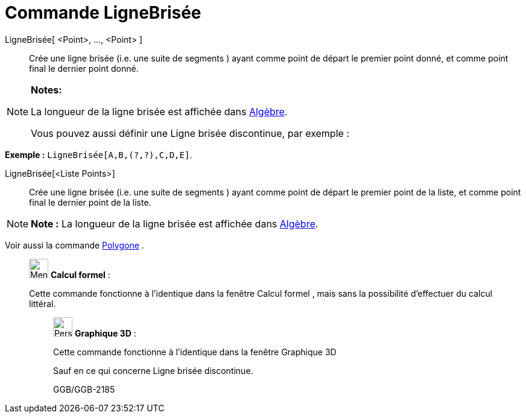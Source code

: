 = Commande LigneBrisée
:page-en: commands/Polyline
ifdef::env-github[:imagesdir: /fr/modules/ROOT/assets/images]

LigneBrisée[ <Point>, ..., <Point> ]::
  Crée une ligne brisée (i.e. une suite de segments ) ayant comme point de départ le premier point donné, et comme point
  final le dernier point donné.

[NOTE]
====

*Notes:*

La longueur de la ligne brisée est affichée dans xref:/Algèbre.adoc[Algèbre].

Vous pouvez aussi définir une Ligne brisée discontinue, par exemple :

[EXAMPLE]
====

*Exemple :* `++LigneBrisée[A,B,(?,?),C,D,E]++`.

====

====

LigneBrisée[<Liste Points>]::
  Crée une ligne brisée (i.e. une suite de segments ) ayant comme point de départ le premier point de la liste, et comme
  point final le dernier point de la liste.

[NOTE]
====

*Note :* La longueur de la ligne brisée est affichée dans xref:/Algèbre.adoc[Algèbre].

====

Voir aussi la commande xref:/commands/Polygone.adoc[Polygone] .

____________________________________________________________

image:32px-Menu_view_cas.svg.png[Menu view cas.svg,width=32,height=32] *Calcul formel* :

Cette commande fonctionne à l'identique dans la fenêtre Calcul formel , mais sans la possibilité d'effectuer du calcul
littéral.

_____________________________________________________________

image:32px-Perspectives_algebra_3Dgraphics.svg.png[Perspectives algebra 3Dgraphics.svg,width=32,height=32] *Graphique
3D* :

Cette commande fonctionne à l'identique dans la fenêtre Graphique 3D

Sauf en ce qui concerne Ligne brisée discontinue.

GGB/GGB-2185
